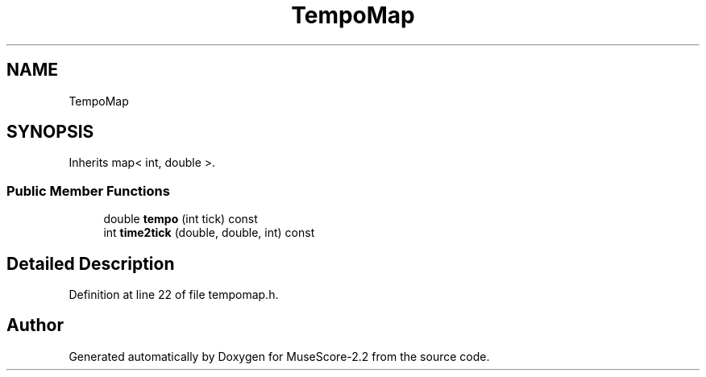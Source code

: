 .TH "TempoMap" 3 "Mon Jun 5 2017" "MuseScore-2.2" \" -*- nroff -*-
.ad l
.nh
.SH NAME
TempoMap
.SH SYNOPSIS
.br
.PP
.PP
Inherits map< int, double >\&.
.SS "Public Member Functions"

.in +1c
.ti -1c
.RI "double \fBtempo\fP (int tick) const"
.br
.ti -1c
.RI "int \fBtime2tick\fP (double, double, int) const"
.br
.in -1c
.SH "Detailed Description"
.PP 
Definition at line 22 of file tempomap\&.h\&.

.SH "Author"
.PP 
Generated automatically by Doxygen for MuseScore-2\&.2 from the source code\&.

